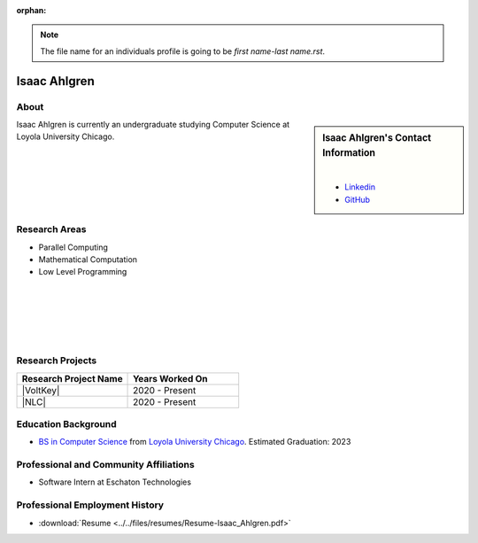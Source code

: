 :orphan:

.. note::
    The file name for an individuals profile is going to be *first name-last name.rst*.

Isaac Ahlgren
=============

About
-----

.. sidebar:: Isaac Ahlgren's Contact Information

    .. image:: /images/user.jpg
       :alt: Isaac Ahlgren's Headshot
       :align: center

    |

    * `Linkedin <https://www.linkedin.com/in/isaac-ahlgren-3412811bb/>`_
    * `GitHub <https://github.com/isaac-ahlgren>`_

Isaac Ahlgren is currently an undergraduate studying Computer Science at Loyola University Chicago.

Research Areas
--------------

* Parallel Computing
* Mathematical Computation
* Low Level Programming

|
|
|
|
|

Research Projects
-----------------

.. list-table::
   :widths: 50 50
   :header-rows: 1

   *
    - Research Project Name
    - Years Worked On

   *
    - |VoltKey|
    - 2020 - Present

   *
    - |NLC|
    - 2020 - Present

Education Background
--------------------

* `BS in Computer Science <https://www.luc.edu/cs/academics/undergraduateprograms/bscs/>`_ from `Loyola University Chicago <https://www.luc.edu/>`_. Estimated Graduation: 2023

Professional and Community Affiliations
---------------------------------------
* Software Intern at Eschaton Technologies

Professional Employment History
-------------------------------

* :download:`Resume <../../files/resumes/Resume-Isaac_Ahlgren.pdf>`
